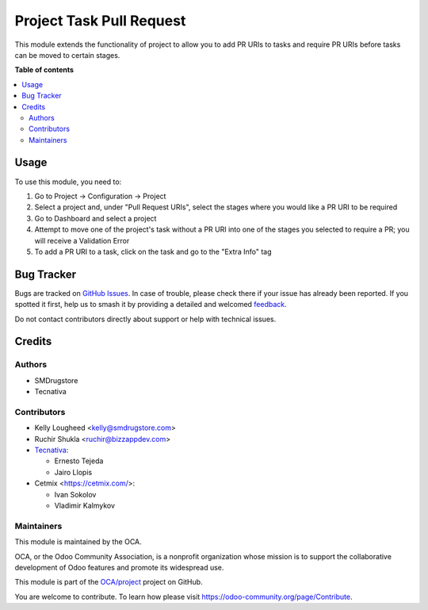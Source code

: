 =========================
Project Task Pull Request
=========================

.. 
   !!!!!!!!!!!!!!!!!!!!!!!!!!!!!!!!!!!!!!!!!!!!!!!!!!!!
   !! This file is generated by oca-gen-addon-readme !!
   !! changes will be overwritten.                   !!
   !!!!!!!!!!!!!!!!!!!!!!!!!!!!!!!!!!!!!!!!!!!!!!!!!!!!
   !! source digest: sha256:e211564ed67922fe4e143e35a8902425cfc77a40166a05b089283d7d1faa9588
   !!!!!!!!!!!!!!!!!!!!!!!!!!!!!!!!!!!!!!!!!!!!!!!!!!!!

.. |badge1| image:: https://img.shields.io/badge/maturity-Beta-yellow.png
    :target: https://odoo-community.org/page/development-status
    :alt: Beta
.. |badge2| image:: https://img.shields.io/badge/licence-AGPL--3-blue.png
    :target: http://www.gnu.org/licenses/agpl-3.0-standalone.html
    :alt: License: AGPL-3
.. |badge3| image:: https://img.shields.io/badge/github-OCA%2Fproject-lightgray.png?logo=github
    :target: https://github.com/OCA/project/tree/17.0/project_task_pull_request
    :alt: OCA/project
.. |badge4| image:: https://img.shields.io/badge/weblate-Translate%20me-F47D42.png
    :target: https://translation.odoo-community.org/projects/project-17-0/project-17-0-project_task_pull_request
    :alt: Translate me on Weblate
.. |badge5| image:: https://img.shields.io/badge/runboat-Try%20me-875A7B.png
    :target: https://runboat.odoo-community.org/builds?repo=OCA/project&target_branch=17.0
    :alt: Try me on Runboat

|badge1| |badge2| |badge3| |badge4| |badge5|

This module extends the functionality of project to allow you to add PR
URIs to tasks and require PR URIs before tasks can be moved to certain
stages.

**Table of contents**

.. contents::
   :local:

Usage
=====

To use this module, you need to:

1. Go to Project -> Configuration -> Project
2. Select a project and, under "Pull Request URIs", select the stages
   where you would like a PR URI to be required
3. Go to Dashboard and select a project
4. Attempt to move one of the project's task without a PR URI into one
   of the stages you selected to require a PR; you will receive a
   Validation Error
5. To add a PR URI to a task, click on the task and go to the "Extra
   Info" tag

Bug Tracker
===========

Bugs are tracked on `GitHub Issues <https://github.com/OCA/project/issues>`_.
In case of trouble, please check there if your issue has already been reported.
If you spotted it first, help us to smash it by providing a detailed and welcomed
`feedback <https://github.com/OCA/project/issues/new?body=module:%20project_task_pull_request%0Aversion:%2017.0%0A%0A**Steps%20to%20reproduce**%0A-%20...%0A%0A**Current%20behavior**%0A%0A**Expected%20behavior**>`_.

Do not contact contributors directly about support or help with technical issues.

Credits
=======

Authors
-------

* SMDrugstore
* Tecnativa

Contributors
------------

-  Kelly Lougheed <kelly@smdrugstore.com>
-  Ruchir Shukla <ruchir@bizzappdev.com>
-  `Tecnativa <https://www.tecnativa.com>`__:

   -  Ernesto Tejeda
   -  Jairo Llopis

-  Cetmix <https://cetmix.com/>:

   -  Ivan Sokolov
   -  Vladimir Kalmykov

Maintainers
-----------

This module is maintained by the OCA.

.. image:: https://odoo-community.org/logo.png
   :alt: Odoo Community Association
   :target: https://odoo-community.org

OCA, or the Odoo Community Association, is a nonprofit organization whose
mission is to support the collaborative development of Odoo features and
promote its widespread use.

This module is part of the `OCA/project <https://github.com/OCA/project/tree/17.0/project_task_pull_request>`_ project on GitHub.

You are welcome to contribute. To learn how please visit https://odoo-community.org/page/Contribute.
